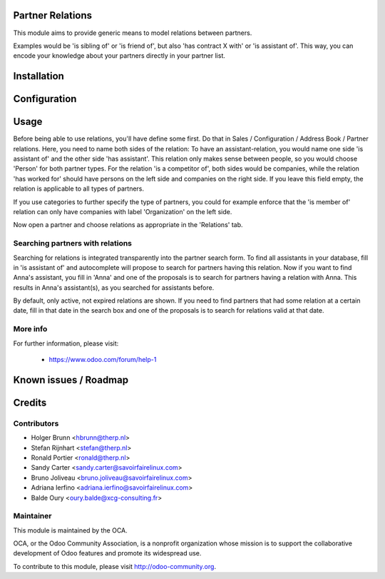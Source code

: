 .. image:: https://img.shields.io/badge/licence-AGPL--3-blue.svg
    :alt: License

Partner Relations
=================

This module aims to provide generic means to model relations between partners.

Examples would be 'is sibling of' or 'is friend of', but also 'has contract X
with' or 'is assistant of'. This way, you can encode your knowledge about your
partners directly in your partner list.

Installation
============

Configuration
=============

Usage
=====

Before being able to use relations, you'll have define some first. Do that in
Sales / Configuration / Address Book / Partner relations. Here, you need to
name both sides of the relation: To have an assistant-relation, you would name
one side 'is assistant of' and the other side 'has assistant'. This relation
only makes sense between people, so you would choose 'Person' for both partner
types. For the relation 'is a competitor of', both sides would be companies,
while the relation 'has worked for' should have persons on the left side and
companies on the right side. If you leave this field empty, the relation is
applicable to all types of partners.

If you use categories to further specify the type of partners, you could for
example enforce that the 'is member of' relation can only have companies with
label 'Organization' on the left side.

Now open a partner and choose relations as appropriate in the 'Relations' tab.

Searching partners with relations
---------------------------------

Searching for relations is integrated transparently into the partner search
form. To find all assistants in your database, fill in 'is assistant of' and
autocomplete will propose to search for partners having this relation. Now if
you want to find Anna's assistant, you fill in 'Anna' and one of the proposals
is to search for partners having a relation with Anna. This results in Anna's
assistant(s), as you searched for assistants before.

By default, only active, not expired relations are shown. If you need to find
partners that had some relation at a certain date, fill in that date in the
search box and one of the proposals is to search for relations valid at that
date.

More info
---------

For further information, please visit:

 * https://www.odoo.com/forum/help-1

Known issues / Roadmap
======================

Credits
=======

Contributors
------------

* Holger Brunn <hbrunn@therp.nl>
* Stefan Rijnhart <stefan@therp.nl>
* Ronald Portier <ronald@therp.nl>
* Sandy Carter <sandy.carter@savoirfairelinux.com>
* Bruno Joliveau <bruno.joliveau@savoirfairelinux.com>
* Adriana Ierfino <adriana.ierfino@savoirfairelinux.com>
* Balde Oury <oury.balde@xcg-consulting.fr>

Maintainer
----------

.. image:: http://odoo-community.org/logo.png
   :alt: Odoo Community Association
   :target: http://odoo-community.org

This module is maintained by the OCA.

OCA, or the Odoo Community Association, is a nonprofit organization whose
mission is to support the collaborative development of Odoo features and
promote its widespread use.

To contribute to this module, please visit http://odoo-community.org.
